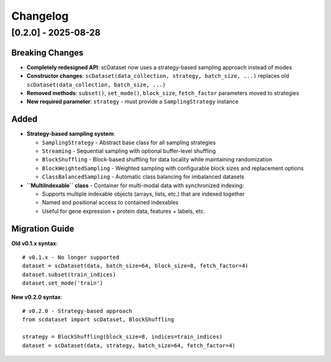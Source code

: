 Changelog
=========

[0.2.0] - 2025-08-28
---------------------

**Breaking Changes**
~~~~~~~~~~~~~~~~~~~~

* **Completely redesigned API**: scDataset now uses a strategy-based sampling approach instead of modes
* **Constructor changes**: ``scDataset(data_collection, strategy, batch_size, ...)`` replaces old ``scDataset(data_collection, batch_size, ...)``
* **Removed methods**: ``subset()``, ``set_mode()``, ``block_size``, ``fetch_factor`` parameters moved to strategies
* **New required parameter**: ``strategy`` - must provide a ``SamplingStrategy`` instance

**Added**
~~~~~~~~~

* **Strategy-based sampling system**:
  
  * ``SamplingStrategy`` - Abstract base class for all sampling strategies
  * ``Streaming`` - Sequential sampling with optional buffer-level shuffling
  * ``BlockShuffling`` - Block-based shuffling for data locality while maintaining randomization
  * ``BlockWeightedSampling`` - Weighted sampling with configurable block sizes and replacement options
  * ``ClassBalancedSampling`` - Automatic class balancing for imbalanced datasets

* **``MultiIndexable`` class** - Container for multi-modal data with synchronized indexing:
  
  * Supports multiple indexable objects (arrays, lists, etc.) that are indexed together
  * Named and positional access to contained indexables  
  * Useful for gene expression + protein data, features + labels, etc.

**Migration Guide**
~~~~~~~~~~~~~~~~~~~

**Old v0.1.x syntax**::

    # v0.1.x - No longer supported
    dataset = scDataset(data, batch_size=64, block_size=8, fetch_factor=4)
    dataset.subset(train_indices)
    dataset.set_mode('train')

**New v0.2.0 syntax**::

    # v0.2.0 - Strategy-based approach
    from scdataset import scDataset, BlockShuffling
    
    strategy = BlockShuffling(block_size=8, indices=train_indices)
    dataset = scDataset(data, strategy, batch_size=64, fetch_factor=4)